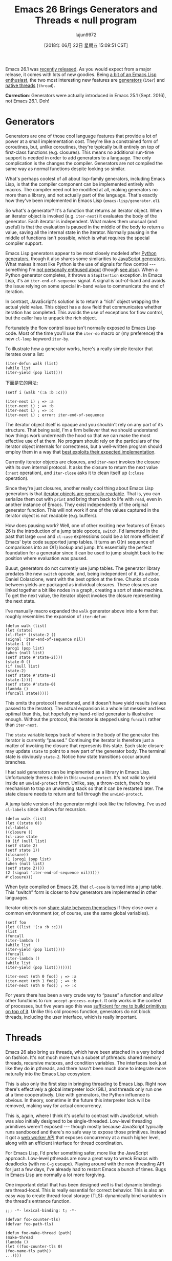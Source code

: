 #+TITLE: Emacs 26 Brings Generators and Threads « null program
#+URL: http://nullprogram.com/blog/2018/05/31/
#+AUTHOR: lujun9972
#+TAGS: raw
#+DATE: [2018年 06月 22日 星期五 15:09:51 CST]
#+LANGUAGE:  zh-CN
#+OPTIONS:  H:6 num:nil toc:t n:nil ::t |:t ^:nil -:nil f:t *:t <:nil

Emacs 26.1 was [[https://lists.gnu.org/archive/html/emacs-devel/2018-05/msg00765.html][recently released]]. As you would expect from a major release, it comes with lots of new goodies. Being [[/tags/emacs/][a bit of an Emacs Lisp enthusiast]], the two most interesting new features are [[https://www.gnu.org/software/emacs/draft/manual/html_node/elisp/Generators.html][generators]] (=iter=) and [[https://www.gnu.org/software/emacs/draft/manual/html_node/elisp/Threads.html][native threads]] (=thread=).

*Correction*: Generators were actually introduced in Emacs 25.1 (Sept. 2016), not Emacs 26.1. Doh!

* Generators
:PROPERTIES:
:CUSTOM_ID: generators
:END:

Generators are one of those cool language features that provide a lot of power at a small implementation cost. They're like a constrained form of coroutines, but, unlike coroutines, they're typically built entirely on top of first-class functions (e.g. closures). This means no additional run-time support is needed in order to add generators to a language. The only complication is the changes the compiler.
Generators are not compiled the same way as normal functions despite looking so similar.

What's perhaps coolest of all about lisp-family generators, including Emacs Lisp, is that the compiler component can be implemented entirely with macros. 
The compiler need not be modified at all, making generators no more than a library, and not actually part of the language.
That's exactly how they've been implemented in Emacs Lisp (=emacs-lisp/generator.el=).

So what's a generator? It's a function that returns an iterator object. When an iterator object is invoked (e.g. =iter-next=) it evaluates the body of the generator. Each iterator is independent.
What makes them unusual (and useful) is that the evaluation is paused in the middle of the body to return a value, saving all the internal state in the iterator. Normally pausing in the middle of functions isn't possible, which is what requires the special compiler support.

Emacs Lisp generators appear to be most closely modeled after [[https://wiki.python.org/moin/Generators][Python generators]], though it also shares some similarities to
[[https://developer.mozilla.org/en-US/docs/Web/JavaScript/Guide/Iterators_and_Generators][JavaScript generators]]. What makes it most like Python is the use of signals for flow control --- something I'm [[http://wiki.c2.com/?DontUseExceptionsForFlowControl][not personally enthused about]] (though [[https://stackoverflow.com/questions/7799610/exceptions-signaling-end-of-iterator-why-is-it-bad-in-java-and-normal-in-pyth][see also]]). 
When a Python generator completes, it throws a =StopItertion= exception. In Emacs Lisp, it's an =iter-end-of-sequence= signal. 
A signal is out-of-band and avoids the issue relying on some special in-band value to communicate the end of iteration.

In contrast, JavaScript's solution is to return a “rich” object wrapping the actual yield value. This object has a =done= field that communicates whether iteration has completed. 
This avoids the use of exceptions for flow control, but the caller has to unpack the rich object.

Fortunately the flow control issue isn't normally exposed to Emacs Lisp code. Most of the time you'll use the =iter-do= macro or (my preference) the new =cl-loop= keyword =iter-by=.

To illustrate how a generator works, here's a really simple iterator that iterates over a list:

#+BEGIN_EXAMPLE
(iter-defun walk (list)
(while list
(iter-yield (pop list))))
#+END_EXAMPLE

下面是它的用法:

#+BEGIN_EXAMPLE
(setf i (walk '(:a :b :c)))

(iter-next i) ; => :a
(iter-next i) ; => :b
(iter-next i) ; => :c
(iter-next i) ; error: iter-end-of-sequence
#+END_EXAMPLE

The iterator object itself is opaque and you shouldn't rely on any part of its structure. 
That being said, I'm a firm believer that we should understand how things work underneath the hood so that we can make the most effective use of at them. No program should rely on the particulars of the iterator object internals for correctness, but a well-written program should employ them in a way that [[/blog/2017/01/30/][best exploits their expected implementation]].

Currently iterator objects are closures, and =iter-next= invokes the closure with its own internal protocol. It asks the closure to return the next value (=:next= operation), and =iter-close= asks it to clean itself up (=:close= operation).

Since they're just closures, another really cool thing about Emacs Lisp generators is that [[/blog/2013/12/30/][iterator objects are generally readable]]. That is, you can serialize them out with =print= and bring them back to life with =read=, even in another instance of Emacs. They exist independently of the original generator function. This will not work if one of the values captured in the iterator object is not readable (e.g. buffers).

How does pausing work? Well, one of other exciting new features of Emacs 26 is the introduction of a jump table opcode, =switch=. I'd lamented in the past that large =cond= and =cl-case= expressions could be a lot more efficient if Emacs' byte code supported jump tables. It turns an O(n) sequence of comparisons into an O(1) lookup and jump. It's essentially the perfect foundation for a generator since it can be used to jump straight back to the position where evaluation was paused.

Buuut, generators do not currently use jump tables. The generator library predates the new =switch= opcode, and, being independent of it, its author, Daniel Colascione, went with the best option at the time. Chunks of code between yields are packaged as individual closures. These closures are linked together a bit like nodes in a graph, creating a sort of state machine. To get the next value, the iterator object invokes the closure representing the next state.

I've manually macro expanded the =walk= generator above into a form that roughly resembles the expansion of =iter-defun=:

#+BEGIN_EXAMPLE
(defun walk (list)
(let (state)
(cl-flet* ((state-2 ()
(signal 'iter-end-of-sequence nil))
(state-1 ()
(prog1 (pop list)
(when (null list)
(setf state #'state-2))))
(state-0 ()
(if (null list)
(state-2)
(setf state #'state-1)
(state-1))))
(setf state #'state-0)
(lambda ()
(funcall state)))))
#+END_EXAMPLE

This omits the protocol I mentioned, and it doesn't have yield results (values passed to the iterator). The actual expansion is a whole lot messier and less optimal than this, but hopefully my hand-rolled generator is illustrative enough. Without the protocol, this iterator is stepped using =funcall= rather than =iter-next=.

The =state= variable keeps track of where in the body of the generator this iterator is currently “paused.” Continuing the iterator is therefore just a matter of invoking the closure that represents this state. Each state closure may update =state= to point to a new part of the generator body. The terminal state is obviously =state-2=. Notice how state transitions occur around branches.

I had said generators can be implemented as a library in Emacs Lisp. Unfortunately theres a hole in this: =unwind-protect=. It's not valid to yield inside an =unwind-protect= form. Unlike, say, a throw-catch, there's no mechanism to trap an unwinding stack so that it can be restarted later. The state closure needs to return and fall through the =unwind-protect=.

A jump table version of the generator might look like the following.
I've used =cl-labels= since it allows for recursion.

#+BEGIN_EXAMPLE
(defun walk (list)
(let ((state 0))
(cl-labels
((closure ()
(cl-case state
(0 (if (null list)
(setf state 2)
(setf state 1))
(closure))
(1 (prog1 (pop list)
(when (null list)
(setf state 2))))
(2 (signal 'iter-end-of-sequence nil)))))
#'closure)))
#+END_EXAMPLE

When byte compiled on Emacs 26, that =cl-case= is turned into a jump table. This “switch” form is closer to how generators are implemented in other languages.

Iterator objects can [[/blog/2017/12/14/][share state between themselves]] if they close over a common environment (or, of course, use the same global variables).

#+BEGIN_EXAMPLE
(setf foo
(let ((list '(:a :b :c)))
(list
(funcall
(iter-lambda ()
(while list
(iter-yield (pop list)))))
(funcall
(iter-lambda ()
(while list
(iter-yield (pop list))))))))

(iter-next (nth 0 foo)) ; => :a
(iter-next (nth 1 foo)) ; => :b
(iter-next (nth 0 foo)) ; => :c
#+END_EXAMPLE

For years there has been a very crude way to “pause” a function and allow other functions to run: =accept-process-output=. It only works in the context of processes, but five years ago this was [[/blog/2013/01/14/][sufficient for me to build primitives on top of it]]. Unlike this old process function, generators do not block threads, including the user interface, which is really important.

* Threads
:PROPERTIES:
:CUSTOM_ID: threads
:END:

Emacs 26 also bring us threads, which have been attached in a very bolted on fashion. It's not much more than a subset of pthreads: shared memory threads, recursive mutexes, and condition variables. The interfaces look just like they do in pthreads, and there hasn't been much done to integrate more naturally into the Emacs Lisp ecosystem.

This is also only the first step in bringing threading to Emacs Lisp. Right now there's effectively a global interpreter lock (GIL), and threads only run one at a time cooperatively. Like with generators, the Python influence is obvious. In theory, sometime in the future this interpreter lock will be removed, making way for actual concurrency.

This is, again, where I think it's useful to contrast with JavaScript, which was also initially designed to be single-threaded. Low-level threading primitives weren't exposed --- though mostly because JavaScript typically runs sandboxed and there's no safe way to expose those primitives. Instead it got a [[/blog/2013/01/26/][web worker API]] that exposes concurrency at a much higher level, along with an efficient interface for thread coordination.

For Emacs Lisp, I'd prefer something safer, more like the JavaScript approach. Low-level pthreads are now a great way to wreck Emacs with deadlocks (with no =C-g= escape). Playing around with the new threading API for just a few days, I've already had to restart Emacs a bunch of times. Bugs in Emacs Lisp are normally a lot more forgiving.

One important detail that has been designed well is that dynamic bindings are thread-local. This is really essential for correct behavior. This is also an easy way to create thread-local storage (TLS): dynamically bind variables in the thread's entrance function.

#+BEGIN_EXAMPLE
;;; -*- lexical-binding: t; -*-

(defvar foo-counter-tls)
(defvar foo-path-tls)

(defun foo-make-thread (path)
(make-thread
(lambda ()
(let ((foo-counter-tls 0)
(foo-name-tls path))
...))))
#+END_EXAMPLE

However, *=cl-letf= “bindings” are not thread-local*, which makes this [[/blog/2017/10/27/][otherwise incredibly useful macro]] quite dangerous in the presence of threads. This is one way that the new threading API feels bolted on.

** Building generators on threads
:PROPERTIES:
:CUSTOM_ID: building-generators-on-threads
:END:

In [[/blog/2017/06/21/][my stack clashing article]] I showed a few different ways to add coroutine support to C. One method spawned per-coroutine threads, and coordinated using semaphores. With the new threads API in Emacs, it's possible to do exactly the same thing.

Since generators are just a limited form of coroutines, this means threads offer another, very different way to implement them. The threads API doesn't provide semaphores, but condition variables can fill in for them. To “pause” in the middle of the generator, just wait on a condition variable.

So, naturally, I just had to see if I could make it work. I call it a “thread iterator” or “thriter.” The API is very similar to =iter=:

*[[https://github.com/skeeto/thriter]]*

This is merely a proof of concept so don't actually use this library for anything. These thread-based generators are about 5x slower than =iter= generators, and they're a lot more heavy-weight, needing an entire thread per iterator object. This makes =thriter-close= all the more important. On the other hand, these generators have no problem yielding inside =unwind-protect=.

Originally this article was going to dive into the details of how these thread-iterators worked, but =thriter= turned out to be quite a bit more complicated than I anticipated, especially as I worked towards feature matching =iter=.

The gist of it is that each side of a next/yield transaction gets its own condition variable, but share a common mutex. Values are passed between the threads using slots on the iterator object. The side that isn't currently running waits on a condition variable until the other side frees it, after which the releaser waits on its own condition variable for the result. This is similar to [[/blog/2017/02/14/][asynchronous requests in Emacs dynamic modules]].

Rather than use signals to indicate completion, I modeled it after JavaScript generators. Iterators return a cons cell. The car indicates continuation and the cdr holds the yield result. To terminate an iterator early (=thriter-close= or garbage collection), =thread-signal= is used to essentially “cancel” the thread and knock it off the condition variable.

Since threads aren't (and shouldn't be) garbage collected, failing to run a thread-iterator to completion would normally cause a memory leak, as the thread [[https://www.youtube.com/watch?v=AK3PWHxoT_E][sits there forever waiting on a “next” that will never come]]. To deal with this, there's a finalizer is attached to the iterator object in such a way that it's not visible to the thread. A lost iterator is eventually cleaned up by the garbage collector, but, as usual with finalizers, this is [[https://utcc.utoronto.ca/~cks/space/blog/programming/GoFinalizersStopLeaks][only a last resort]].

** The future of threads
:PROPERTIES:
:CUSTOM_ID: the-future-of-threads
:END:

This thread-iterator project was my initial, little experiment with Emacs Lisp threads, similar to why I [[/blog/2016/11/05/][connected a joystick to Emacs using a dynamic module]]. While I don't expect the current thread API to go away, it's not really suitable for general use in its raw form. Bugs in Emacs Lisp programs should virtually never bring down Emacs and require a restart. Outside of threads, the few situations that break this rule are very easy to avoid (and very obvious that something dangerous is happening). Dynamic modules are dangerous by necessity, but concurrency doesn't have to be.

There really needs to be a safe, high-level API with clean thread isolation. Perhaps this higher-level API will eventually build on top of the low-level threading API.
